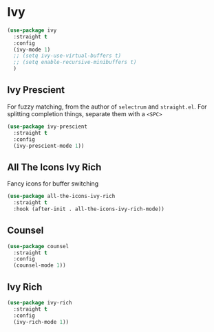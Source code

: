* Ivy
  #+BEGIN_SRC emacs-lisp
    (use-package ivy
      :straight t
      :config
      (ivy-mode 1)
      ;; (setq ivy-use-virtual-buffers t)
      ;; (setq enable-recursive-minibuffers t)
      )
  #+END_SRC
** Ivy Prescient
   For fuzzy matching, from the author of ~selectrum~ and ~straight.el~.
   For splitting completion things, separate them with a ~<SPC>~
   #+BEGIN_SRC emacs-lisp
     (use-package ivy-prescient
       :straight t
       :config
       (ivy-prescient-mode 1))
   #+END_SRC
** All The Icons Ivy Rich
   Fancy icons for buffer switching
   #+BEGIN_SRC emacs-lisp
     (use-package all-the-icons-ivy-rich
       :straight t
       :hook (after-init . all-the-icons-ivy-rich-mode))
   #+END_SRC
** Counsel
   #+BEGIN_SRC emacs-lisp
     (use-package counsel
       :straight t
       :config
       (counsel-mode 1))
   #+END_SRC
** Ivy Rich
   #+BEGIN_SRC emacs-lisp
     (use-package ivy-rich
       :straight t
       :config
       (ivy-rich-mode 1))
   #+END_SRC
